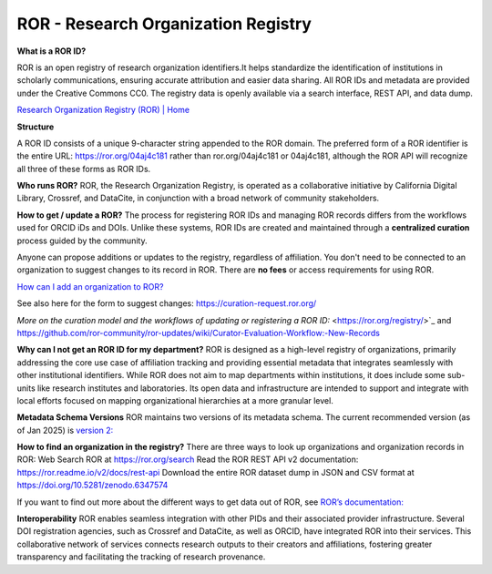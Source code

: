 ROR - Research Organization Registry
====================================

**What is a ROR ID?**

ROR is an open registry of research organization identifiers.It helps standardize the identification of institutions in scholarly communications, ensuring accurate attribution and easier data sharing. All ROR IDs and metadata are provided under the Creative Commons CC0. The registry data is openly available via a search interface, REST API, and data dump. 

`Research Organization Registry (ROR) | Home <https://ror.org/>`_

**Structure**

A ROR ID consists of a unique 9-character string appended to the ROR domain. The preferred form of a ROR identifier is the entire URL: `<https://ror.org/04aj4c181>`_ rather than ror.org/04aj4c181 or 04aj4c181, although the ROR API will recognize all three of these forms as ROR IDs.

**Who runs ROR?**
ROR, the Research Organization Registry, is operated as a collaborative initiative by California Digital Library, Crossref, and DataCite, in conjunction with a broad network of community stakeholders.

**How to get / update a ROR?**
The process for registering ROR IDs and managing ROR records differs from the workflows used for ORCID iDs and DOIs. Unlike these systems, ROR IDs are created and maintained through a **centralized curation** process guided by the community.

Anyone can propose additions or updates to the registry, regardless of affiliation. You don't need to be connected to an organization to suggest changes to its record in ROR. There are **no fees** or access requirements for using ROR.

`How can I add an organization to ROR? <https://ror.org/about/faqs/#how-can-i-add-an-organization-to-ror>`_

See also here for the form to suggest changes: `<https://curation-request.ror.org/>`_

`More on the curation model and the workflows of updating or registering a ROR ID:` <https://ror.org/registry/>`_
and
`<https://github.com/ror-community/ror-updates/wiki/Curator-Evaluation-Workflow:-New-Records>`_

**Why can I not get an ROR ID for my department?**
ROR is designed as a high-level registry of organizations, primarily addressing the core use case of affiliation tracking and providing essential metadata that integrates seamlessly with other institutional identifiers. While ROR does not aim to map departments within institutions, it does include some sub-units like research institutes and laboratories. Its open data and infrastructure are intended to support and integrate with local efforts focused on mapping organizational hierarchies at a more granular level.

**Metadata Schema Versions**
ROR maintains two versions of its metadata schema. The current recommended version (as of Jan 2025) is `version 2: <https://ror.readme.io/v2/docs/data-structure>`_

**How to find an organization in the registry?**
There are three ways to look up organizations and organization records in ROR:
Web Search ROR at `<https://ror.org/search>`_
Read the ROR REST API v2 documentation: `<https://ror.readme.io/v2/docs/rest-api>`_
Download the entire ROR dataset dump in JSON and CSV format at `<https://doi.org/10.5281/zenodo.6347574>`_

If you want to find out more about the different ways to get data out of ROR, see `ROR’s documentation: <https://ror.org/registry/#accessing-the-registry>`_

**Interoperability**
ROR enables seamless integration with other PIDs and their associated provider infrastructure. Several DOI registration agencies, such as Crossref and DataCite, as well as ORCID, have integrated ROR into their services. This collaborative network of services connects research outputs to their creators and affiliations, fostering greater transparency and facilitating the tracking of research provenance.


